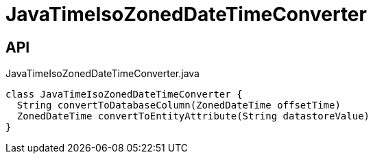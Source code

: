 = JavaTimeIsoZonedDateTimeConverter
:Notice: Licensed to the Apache Software Foundation (ASF) under one or more contributor license agreements. See the NOTICE file distributed with this work for additional information regarding copyright ownership. The ASF licenses this file to you under the Apache License, Version 2.0 (the "License"); you may not use this file except in compliance with the License. You may obtain a copy of the License at. http://www.apache.org/licenses/LICENSE-2.0 . Unless required by applicable law or agreed to in writing, software distributed under the License is distributed on an "AS IS" BASIS, WITHOUT WARRANTIES OR  CONDITIONS OF ANY KIND, either express or implied. See the License for the specific language governing permissions and limitations under the License.

== API

[source,java]
.JavaTimeIsoZonedDateTimeConverter.java
----
class JavaTimeIsoZonedDateTimeConverter {
  String convertToDatabaseColumn(ZonedDateTime offsetTime)
  ZonedDateTime convertToEntityAttribute(String datastoreValue)
}
----

